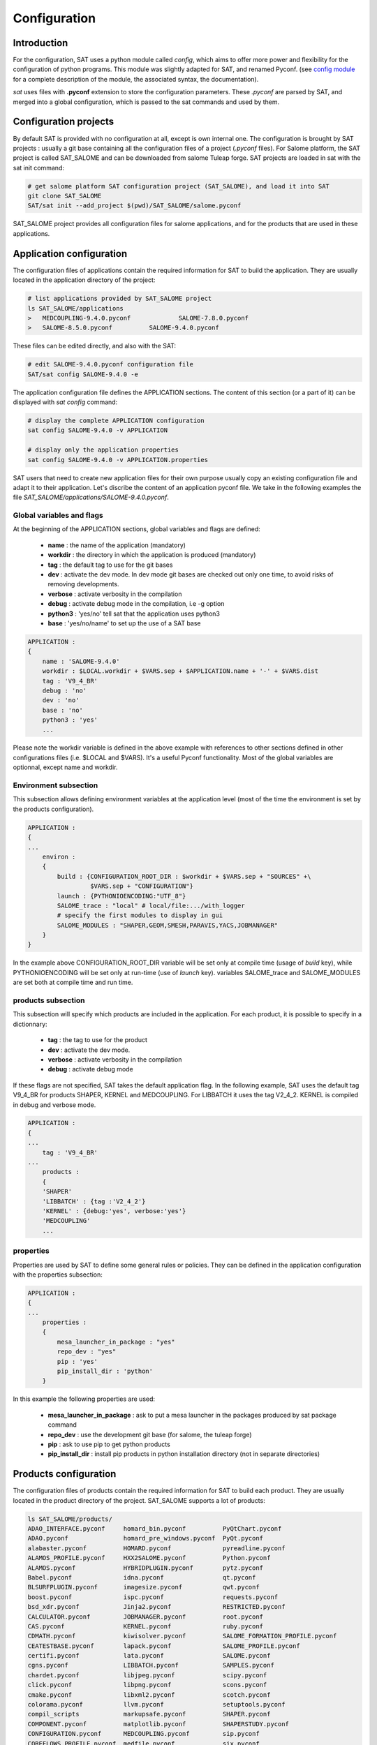 *************
Configuration
*************

Introduction
============

For the configuration, SAT uses a python module called *config*, which aims to offer more power and flexibility for the configuration of python programs.
This module was slightly adapted for SAT, and renamed Pyconf.
(see `config module <http://www.red-dove.com/config-doc/>`_ for a complete description of the module, the associated syntax, the documentation).

*sat* uses files with **.pyconf** extension to store the configuration parameters.
These *.pyconf* are parsed by SAT, and merged into a global configuration, which is passed to the sat commands and used by them.


Configuration projects
======================

By default SAT is provided with no configuration at all, except is own internal one.
The configuration is brought by SAT projects : usually a git base containing all the configuration files of a project (*.pyconf* files).
For Salome platform, the SAT project is called SAT_SALOME and can be downloaded from salome Tuleap forge.
SAT projects are loaded in sat with the sat init command:

.. code-block:: bash

    # get salome platform SAT configuration project (SAT_SALOME), and load it into SAT
    git clone SAT_SALOME
    SAT/sat init --add_project $(pwd)/SAT_SALOME/salome.pyconf  

SAT_SALOME project provides all configuration files for salome applications, and for the products that are used in these applications.


Application configuration
=========================

The configuration files of applications contain the required information for SAT to build the application.
They are usually located in the application directory of the project:

.. code-block:: bash

    # list applications provided by SAT_SALOME project
    ls SAT_SALOME/applications
    >   MEDCOUPLING-9.4.0.pyconf             SALOME-7.8.0.pyconf       
    >   SALOME-8.5.0.pyconf          SALOME-9.4.0.pyconf

These files can be edited directly, and also with the SAT:

.. code-block:: bash

    # edit SALOME-9.4.0.pyconf configuration file
    SAT/sat config SALOME-9.4.0 -e


The application configuration file defines the APPLICATION sections. The content of this section (or a part of it) can be displayed with *sat config* command:

.. code-block:: bash

    # display the complete APPLICATION configuration
    sat config SALOME-9.4.0 -v APPLICATION

    # display only the application properties
    sat config SALOME-9.4.0 -v APPLICATION.properties

SAT users that need to create new application files for their own purpose usually copy an existing configuration file and adapt it to their application.
Let's discribe the content of an application pyconf file. We take in the following examples the file *SAT_SALOME/applications/SALOME-9.4.0.pyconf*.


Global variables and flags
--------------------------

At the beginning of the APPLICATION sections, global variables and flags are defined:  

  * **name** : the name of the application (mandatory)
  * **workdir** : the directory in which the application is produced (mandatory)
  * **tag** : the default tag to use for the git bases
  * **dev** : activate the dev mode. In dev mode git bases are checked out only one time, to avoid risks of removing developments.
  * **verbose** : activate verbosity in the compilation
  * **debug** : activate debug mode in the compilation, i.e -g option
  * **python3** : 'yes/no' tell sat that the application uses python3 
  * **base** : 'yes/no/name' to set up the use of a SAT base

.. code-block:: bash

    APPLICATION :
    {
        name : 'SALOME-9.4.0'
        workdir : $LOCAL.workdir + $VARS.sep + $APPLICATION.name + '-' + $VARS.dist
        tag : 'V9_4_BR'
        debug : 'no'
        dev : 'no'
        base : 'no'
        python3 : 'yes'
        ...

Please note the workdir variable is defined in the above example with references to other sections defined in other configurations files (i.e. $LOCAL and $VARS).
It's a useful Pyconf functionality.
Most of the global variables are optionnal, except name and workdir.

Environment subsection
----------------------

This subsection allows defining environment variables at the application level (most of the time the environment is set by the products configuration).

.. code-block:: bash

    APPLICATION :
    {
    ...
        environ :
        {
            build : {CONFIGURATION_ROOT_DIR : $workdir + $VARS.sep + "SOURCES" +\
                     $VARS.sep + "CONFIGURATION"}
            launch : {PYTHONIOENCODING:"UTF_8"}
            SALOME_trace : "local" # local/file:.../with_logger
            # specify the first modules to display in gui
            SALOME_MODULES : "SHAPER,GEOM,SMESH,PARAVIS,YACS,JOBMANAGER"  
        }
    }

In the example above CONFIGURATION_ROOT_DIR variable will be set only at compile time (usage of *build* key), while PYTHONIOENCODING will be set only at run-time (use of *launch* key).
variables SALOME_trace and SALOME_MODULES are set both at compile time and run time.


products subsection
-------------------

This subsection will specify which products are included in the application.
For each product, it is possible to specify in a dictionnary:

  * **tag** : the tag to use for the product
  * **dev** : activate the dev mode.
  * **verbose** : activate verbosity in the compilation
  * **debug** : activate debug mode

If these flags are not specified, SAT takes the default application flag.
In the following example, SAT uses the default tag V9_4_BR for products SHAPER, KERNEL and MEDCOUPLING.
For LIBBATCH it uses the tag V2_4_2.
KERNEL is compiled in debug and verbose mode.

.. code-block:: bash

    APPLICATION :
    {
    ...
        tag : 'V9_4_BR'
    ...
        products :
        {
        'SHAPER'
        'LIBBATCH' : {tag :'V2_4_2'}
        'KERNEL' : {debug:'yes', verbose:'yes'}
        'MEDCOUPLING'
        ...


properties
----------

Properties are used by SAT to define some general rules or policies.
They can be defined in the application configuration with the properties subsection:

.. code-block:: bash

    APPLICATION :
    {
    ...
        properties :
        {
            mesa_launcher_in_package : "yes"
            repo_dev : "yes"
            pip : 'yes'
            pip_install_dir : 'python'
        }

In this example the following properties are used:

 * **mesa_launcher_in_package** : ask to put a mesa launcher in the packages produced by sat package command
 * **repo_dev** : use the development git base (for salome, the tuleap forge)
 * **pip** : ask to use pip to get python products
 * **pip_install_dir** : install pip products in python installation directory (not in separate directories)


Products configuration
======================

The configuration files of products contain the required information for SAT to build each product.
They are usually located in the product directory of the project. SAT_SALOME supports a lot of products:

.. code-block:: bash

    ls SAT_SALOME/products/
    ADAO_INTERFACE.pyconf     homard_bin.pyconf          PyQtChart.pyconf
    ADAO.pyconf               homard_pre_windows.pyconf  PyQt.pyconf
    alabaster.pyconf          HOMARD.pyconf              pyreadline.pyconf
    ALAMOS_PROFILE.pyconf     HXX2SALOME.pyconf          Python.pyconf
    ALAMOS.pyconf             HYBRIDPLUGIN.pyconf        pytz.pyconf
    Babel.pyconf              idna.pyconf                qt.pyconf
    BLSURFPLUGIN.pyconf       imagesize.pyconf           qwt.pyconf
    boost.pyconf              ispc.pyconf                requests.pyconf
    bsd_xdr.pyconf            Jinja2.pyconf              RESTRICTED.pyconf
    CALCULATOR.pyconf         JOBMANAGER.pyconf          root.pyconf
    CAS.pyconf                KERNEL.pyconf              ruby.pyconf
    CDMATH.pyconf             kiwisolver.pyconf          SALOME_FORMATION_PROFILE.pyconf
    CEATESTBASE.pyconf        lapack.pyconf              SALOME_PROFILE.pyconf
    certifi.pyconf            lata.pyconf                SALOME.pyconf
    cgns.pyconf               LIBBATCH.pyconf            SAMPLES.pyconf
    chardet.pyconf            libjpeg.pyconf             scipy.pyconf
    click.pyconf              libpng.pyconf              scons.pyconf
    cmake.pyconf              libxml2.pyconf             scotch.pyconf
    colorama.pyconf           llvm.pyconf                setuptools.pyconf
    compil_scripts            markupsafe.pyconf          SHAPER.pyconf
    COMPONENT.pyconf          matplotlib.pyconf          SHAPERSTUDY.pyconf
    CONFIGURATION.pyconf      MEDCOUPLING.pyconf         sip.pyconf
    COREFLOWS_PROFILE.pyconf  medfile.pyconf             six.pyconf
    COREFLOWS.pyconf          med_pre_windows.pyconf     SMESH.pyconf
    cppunit.pyconf            MED.pyconf                 snowballstemmer.pyconf
    cycler.pyconf             mesa.pyconf                SOLVERLAB.pyconf
    Cython.pyconf             MeshGems.pyconf            solvespace.pyconf
    dateutil.pyconf           metis.pyconf               sphinxcontrib_applehelp.pyconf
    distribute.pyconf         mpc.pyconf                 sphinxcontrib_devhelp.pyconf
    DOCUMENTATION.pyconf      mpfr.pyconf                sphinxcontrib_htmlhelp.pyconf
    docutils.pyconf           msvc.pyconf                sphinxcontrib_jsmath.pyconf
    doxygen.pyconf            NETGENPLUGIN.pyconf        sphinxcontrib_napoleon.pyconf
    EFICAS.pyconf             netgen.pyconf              sphinxcontrib.pyconf
    EFICAS_TOOLS.pyconf       nlopt.pyconf               sphinxcontrib_qthelp.pyconf
    eigen.pyconf              numpy.pyconf               sphinxcontrib_serializinghtml.pyconf
    embree.pyconf             omniNotify.pyconf          sphinxcontrib_websupport.pyconf
    env_scripts               omniORB.pyconf             sphinxintl.pyconf
    expat.pyconf              omniORBpy.pyconf           Sphinx.pyconf
    f2c.pyconf                openblas.pyconf            sphinx_rtd_theme.pyconf
    ffmpeg.pyconf             opencv.pyconf              subprocess32.pyconf
    FIELDS.pyconf             openmpi.pyconf             swig.pyconf
    freeimage.pyconf          openssl.pyconf             tbb.pyconf
    freetype.pyconf           ospray.pyconf              tcl.pyconf
    ftgl.pyconf               packaging.pyconf           tcltk.pyconf
    functools32.pyconf        ParaViewData.pyconf        TECHOBJ_ROOT.pyconf
    gcc.pyconf                ParaView.pyconf            tk.pyconf
    GEOM.pyconf               PARAVIS.pyconf             Togl.pyconf
    GHS3DPLUGIN.pyconf        ParMetis.pyconf            TRIOCFD_IHM.pyconf
    GHS3DPRLPLUGIN.pyconf     patches                    TRIOCFD_PROFILE.pyconf
    gl2ps.pyconf              perl.pyconf                TrioCFD.pyconf
    glu.pyconf                petsc.pyconf               TRUST.pyconf
    gmp.pyconf                Pillow.pyconf              typing.pyconf
    GMSHPLUGIN.pyconf         planegcs.pyconf            uranie_win.pyconf
    gmsh.pyconf               pockets.pyconf             urllib3.pyconf
    graphviz.pyconf           pthreads.pyconf            VISU.pyconf
    GUI.pyconf                PY2CPP.pyconf              vtk.pyconf
    hdf5.pyconf               pybind11.pyconf            XDATA.pyconf
    HELLO.pyconf              PYCALCULATOR.pyconf        YACSGEN.pyconf
    HEXABLOCKPLUGIN.pyconf    Pygments.pyconf            YACS.pyconf
    HEXABLOCK.pyconf          PyHamcrest.pyconf          zlib.pyconf
    HexoticPLUGIN.pyconf      PYHELLO.pyconf
    Hexotic.pyconf            pyparsing.pyconf


Available product configuration flags
-------------------------------------

* **name** : the name of the product 
* **build_source** : the method to use when getting the sources, possible choices are script/cmake/autotools. If "script" is chosen, a compilation script should be provided with compil_script key
* **compil_script** : to specify a compilation script (in conjonction with build_source set to "script"). The programming language is bash under linux, and bat under windows.  
* **get_source** : the mode to get the sources, possible choices are archive/git/svn/cvs
* **depend** : to give SAT the dependencies of the product
* **patches** : provides a list of patches, if required
* **source_dir** : where SAT copies the source
* **build_dir** : where SAT builds the product
* **install_dir** : where SAT installs the product

The following example is the configuration of boost product:

.. code-block:: bash

    default :
    {
        name : "boost"
        build_source : "script"
        compil_script :  $name + $VARS.scriptExtension
        get_source : "archive"
        environ :
        {
           env_script : $name + ".py"
        }
        depend : ['Python' ]
        opt_depend : ['openmpi' ]
        patches : [ ]
        source_dir : $APPLICATION.workdir + $VARS.sep + 'SOURCES' + $VARS.sep + $name
        build_dir : $APPLICATION.workdir + $VARS.sep + 'BUILD' + $VARS.sep + $name
        install_dir : 'base'
        properties :
        {
            single_install_dir : "yes"
            incremental : "yes"
        }
    }


Product properties
------------------

Properties are also associated to products.
It is possible to list all the properties with the command *./sat config SALOME-9.4.0 --show_properties**

Here are some properties frequently used:

* **single_install_dir** : the product can be installed in a common directory 
* **compile_time** : the product is used only at compile time (ex : swig)
* **pip** : the product is managed by pip
* **not_in_package** : the product will not be put in packages
* **is_SALOME_module** : the product is a SALOME module
* **is_distene** : the product requires a DISTENE licence

The product properties allow SAT doing specific choices according to the property.
They also allow users filtering products when calling commands.
For example it is possible to compile only SALOME modules with the command:

.. code-block:: bash

    # just recompile SALOME modules, not other products
    ./sat compile SALOME-9.4.0 --properties is_SALOME_module:yes --clean_all


Product environment
-------------------

The product environment is declared in a subsection called environment.
It is used by sat at compile time to set up the environment for the compilation of all the products depending upon it.
It is also used at run tim to set up the application environment.

Two mechanisms are offered to define the environment.
The first one is similar to the one used in the application configuration : inside the environ section, we declare variables or paths.
A variable appended or prepended by an underscore is treated as a path, to which we prepend or append the valued according to the position of the underscore.
In the following example, the value *<install_dir/share/salome/ressources/salome* is prepended to the path SalomeAppConfig.

.. code-block:: bash

    environ :
    {
        _SalomeAppConfig : $install_dir + $VARS.sep + "share" + $VARS.sep + "salome" +\
                           $VARS.sep + "resources" + $VARS.sep + "salome"
    }


But the most common way is to use an environment script, which specifies the environment by using an API provided by sat: 

.. code-block:: bash

    # use script qt.py to set up qt environment
    environ :
    {
       env_script : "qt.py"
    }

As an example, the environment script for qt is:

.. code-block:: python

    #!/usr/bin/env python
    #-*- coding:utf-8 -*-

    import os.path
    import platform

    def set_env(env, prereq_dir, version):
        env.set('QTDIR', prereq_dir)

        version_maj = version.split('.')
        if version_maj[0] == '5':
            env.set('QT5_ROOT_DIR', prereq_dir)
            env.prepend('QT_PLUGIN_PATH', os.path.join(prereq_dir, 'plugins'))
            env.prepend('QT_QPA_PLATFORM_PLUGIN_PATH', 
                         os.path.join(prereq_dir, 'plugins'))
            pass
        else:
            env.set('QT4_ROOT_DIR', prereq_dir)
            pass

        env.prepend('PATH', os.path.join(prereq_dir, 'bin'))

        if platform.system() == "Windows" :
            env.prepend('LIB', os.path.join(prereq_dir, 'lib'))
            pass
        else :
            env.prepend('LD_LIBRARY_PATH', os.path.join(prereq_dir, 'lib'))
            pass

*env* is the API provided by SAT, *prereq_dir* is the installation directory, *version* the product version.
*env.set* sets a variable, *env.prepend* and *env.append* are used to prepend or append values to a path.

The **setenv** function is used to set the environment at compile time and run time.
It is also possible to use **set_env_build** and **set_env_launch** callback functions to set specific compile or run time environment.
Finally the function **set_nativ_env** is used for native products.


Product sections
----------------

The product configuration file may contain several sections.
In addition to the  "default" section, it is possible to declare other sections that will be used for specific versions of the product.
This allows SAT compiling different versions of a product.
To determine which section should be used, SAT has an algorithm that takes into account the version number.
Here are some examples of sections that will be taken into account by SAT :

.. code-block:: bash

    # this section will be used for versions between 8.5.0 and 9.2.1
    _from_8_5_0_to_9_2_1 :
    {
        ...
    }

    # this section will only ve used for 9.3.0 version
    version_9_3_0 :
    {
        ...
    }

Several version numbering are considered by SAT (not only X.Y.Z)
For example V9, v9, 9, 9.0.0, 9_0_0, are accepted. 

By default SAT only considers one section : the one determined according to the version number, or the default one.
But if the **incremental property** is defined in the default section, and is set to "yes", then SAT enters in the **incremental mode** and merges different sections into one,
by proceeding incremental steps. SAT uses the following algorithm to merge the sections:

#. We take the complete "default" section
#. If a "default_win" section is defined, we merge it.
#. If a section name corresponds to the version number, we also merge it.
#. Finally on windows platform if the same section name appended by _win exists, we merge it.


Other configuration sections
============================ 


The configuration of SAT is split into eight sections : VARS, APPLICATION, PRODUCTS, PROJECTS, PATHS, USER, LOCAL, INTERNAL.
These sections are feeded by the pyconf files which are loaded by sat: each pyconf file is parsed by SAT and merged into the global configuration.
One file can reference variables defined in other files. Files are loaded in this order :

* the internal pyconf (declared inside sat)
* the personal pyconf : *~/.salomeTools/SAT.pyconf*
* the application pyconf
* the products pyconf (for all products declared in the application)

In order to check the configuration and the merge done by sat, it is possible to display the resulting eight section with the command:

.. code-block:: bash

    # display the content of a configuration section 
    # (VARS, APPLICATION, PRODUCTS, PROJECTS, PATHS, USER, LOCAL, INTERNAL)
    SAT/sat config SALOME-9.4.0 -v <section>

Note also that if you don't remember the name of a section it is possible to display section names with the automatic completion functionality.

We have already described two of the sections : APPLICATION and PRODUCTS.
Let's describe briefly the six others.

.. _VARS-Section:

VARS section
-------------
| This section is dynamically created by SAT at run time.
| It contains information about the environment: date, time, OS, architecture etc. 

::

    # to get the current setting
    sat config --value VARS


USER section
--------------

This section is defined by the user configuration file, 
``~/.salomeTools/SAT.pyconf``.

The ``USER`` section defines some parameters (not exhaustive):

* **pdf_viewer** : the pdf viewer used to read pdf documentation 

* **browser** : The web browser to use (*firefox*). 

* **editor** : The editor to use (*vi, pluma*). 

* and other user preferences. 

:: 

    # to get the current setting
    sat config SALOME-xx --value USER

    # to edit your personal configuration file
    sat config -e


Other sections
--------------

* **PROJECTS** : This section contains the configuration of the projects loaded in SAT by *sat init --add_project* command. 
* **PATHS** : This section contains paths used by sat.
* **LOCAL** : contains information relative to the local installation of SAT.
* **INTERNAL** : contains internal SAT information


Overwriting the configuration
=============================

At the end of the process, SAT ends up with a complete global configuration resulting from the parsing of all *.pyconf* files.
It may be interesting to overwrite the configuration.
SAT offers two overwriting mechanisms to answer these two use cases:

#. Be able to conditionally modify the configuration of an application to take into account specifics and support multi-platform builds
#. Be able to modify the configuration in the command line, to enable or disable some options at run time

Application overwriting
-----------------------

At the end of the application configuration, it is possible to define an overwrite section with the keyword **__overwrite__ :**.
It is followed by a list of overwrite sections, that may be conditionnal (use of the keyword **__condition__ :**).
A classical usage of the application overwriting is the change of a prerequisite version for a given platform (when the default version does not compile).

.. code-block:: bash

    __overwrite__ :
    [
      {
       # opencv 3 do not compile on old CO6
        __condition__ : "VARS.dist in ['CO6']"
        'APPLICATION.products.opencv' : '2.4.13.5'
      }
    ]


Command line overwriting
------------------------

Command line overwriting is triggered by sat **-o** option, followed in double quotes by the parameter to overwrite, the = sign and the value in simple quotes.
In the following example, we suppose that the application SALOME-9.4.0 has set both flags debug and verbose to "no", and that we want to recompile MEDCOUPLING in debug mode, with cmake verbosity activated. The command to use is:

.. code-block:: bash

    # recompile MEDCOUPLING in debug mode (-g) and with verbosity
    ./sat -t -o "APPLICATION.verbose='yes'" -o "APPLICATION.debug='yes'" compile\
                 SALOME-9.4.0 -p MEDCOUPLING --clean_all

